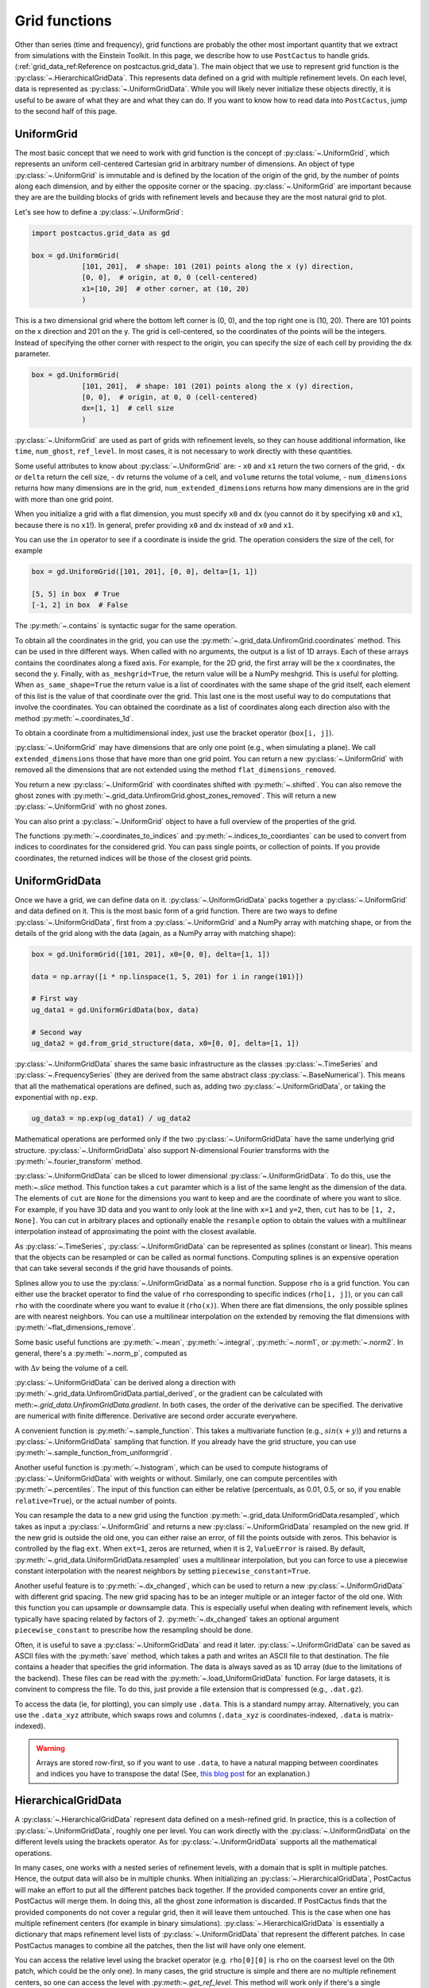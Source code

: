 Grid functions
==============================

Other than series (time and frequency), grid functions are probably the other
most important quantity that we extract from simulations with the Einstein
Toolkit. In this page, we describe how to use ``PostCactus`` to handle grids.
(:ref:`grid_data_ref:Reference on postcactus.grid_data`). The main object
that we use to represent grid function is the
:py:class:`~.HierarchicalGridData`. This represents data defined on a grid with
multiple refinement levels. On each level, data is represented as
:py:class:`~.UniformGridData`. While you will likely never initialize these
objects directly, it is useful to be aware of what they are and what they can
do. If you want to know how to read data into ``PostCactus``, jump to the second
half of this page.

UniformGrid
---------------

The most basic concept that we need to work with grid function is the concept of
:py:class:`~.UniformGrid`, which represents an uniform cell-centered Cartesian
grid in arbitrary number of dimensions. An object of type
:py:class:`~.UniformGrid` is immutable and is defined by the location of the
origin of the grid, by the number of points along each dimension, and by either
the opposite corner or the spacing. :py:class:`~.UniformGrid` are important
because they are are the building blocks of grids with refinement levels and
because they are the most natural grid to plot.

Let's see how to define a :py:class:`~.UniformGrid`:

.. code-block:: python

    import postcactus.grid_data as gd

    box = gd.UniformGrid(
                [101, 201],  # shape: 101 (201) points along the x (y) direction,
                [0, 0],  # origin, at 0, 0 (cell-centered)
                x1=[10, 20]  # other corner, at (10, 20)
                )

This is a two dimensional grid where the bottom left corner is (0, 0), and the
top right one is (10, 20). There are 101 points on the x direction and 201 on
the y. The grid is cell-centered, so the coordinates of the points will be the
integers. Instead of specifying the other corner with respect to the origin, you
can specify the size of each cell by providing the ``dx`` parameter.

.. code-block:: python

    box = gd.UniformGrid(
                [101, 201],  # shape: 101 (201) points along the x (y) direction,
                [0, 0],  # origin, at 0, 0 (cell-centered)
                dx=[1, 1]  # cell size
                )

:py:class:`~.UniformGrid` are used as part of grids with refinement levels, so
they can house additional information, like ``time``, ``num_ghost``,
``ref_level``. In most cases, it is not necessary to work directly with these
quantities.

Some useful attributes to know about :py:class:`~.UniformGrid` are:
- ``x0`` and ``x1`` return the two corners of the grid,
- ``dx`` or ``delta`` return the cell size,
- ``dv`` returns the volume of a cell, and ``volume`` returns the
total volume,
- ``num_dimensions`` returns how many dimensions are in the grid,
``num_extended_dimensions`` returns how many dimensions are in the grid with
more than one grid point.

When you initialize a grid with a flat dimension, you must specify ``x0`` and ``dx``
(you cannot do it by specifying ``x0`` and ``x1``, because there is no ``x1``!).
In general, prefer providing ``x0`` and ``dx`` instead of ``x0`` and ``x1``.

You can use the ``in`` operator to see if a coordinate is inside the grid.
The operation considers the size of the cell, for example

.. code-block:: python

    box = gd.UniformGrid([101, 201], [0, 0], delta=[1, 1])

    [5, 5] in box  # True
    [-1, 2] in box  # False

The :py:meth:`~.contains` is syntactic sugar for the same operation.

To obtain all the coordinates in the grid, you can use the
:py:meth:`~.grid_data.UnfiromGrid.coordinates` method. This can be used in thre different ways. When
called with no arguments, the output is a list of 1D arrays. Each of these
arrays contains the coordinates along a fixed axis. For example, for the 2D
grid, the first array will be the x coordinates, the second the y. Finally, with
``as_meshgrid=True``, the return value will be a NumPy meshgrid. This is useful
for plotting. When ``as_same_shape=True`` the return value is a list of
coordinates with the same shape of the grid itself, each element of this list is
the value of that coordinate over the grid. This last one is the most useful way
to do computations that involve the coordinates.
You can obtained the coordinate as a list of coordinates along each direction
also with the method :py:meth:`~.coordinates_1d`.

To obtain a coordinate from a multidimensional index, just use the bracket
operator (``box[i, j]``).

:py:class:`~.UniformGrid` may have dimensions that are only one point (e.g.,
when simulating a plane). We call ``extended_dimensions`` those that have more
than one grid point. You can return a new :py:class:`~.UniformGrid` with removed
all the dimensions that are not extended using the method
``flat_dimensions_removed``.

You return a new :py:class:`~.UniformGrid` with coordinates shifted with
:py:meth:`~.shifted`. You can also remove the ghost zones with
:py:meth:`~.grid_data.UnfiromGrid.ghost_zones_removed`. This will return a new
:py:class:`~.UniformGrid` with no ghost zones.

You can also print a :py:class:`~.UniformGrid` object to have a full overview
of the properties of the grid.

The functions :py:meth:`~.coordinates_to_indices` and
:py:meth:`~.indices_to_coordiantes` can be used to convert from indices to
coordinates for the considered grid. You can pass single points, or collection
of points. If you provide coordinates, the returned indices will be those of the
closest grid points.

UniformGridData
---------------

Once we have a grid, we can define data on it. :py:class:`~.UniformGridData`
packs together a :py:class:`~.UniformGrid` and data defined on it. This is the
most basic form of a grid function. There are two ways to define
:py:class:`~.UniformGridData`, first from a :py:class:`~.UniformGrid` and a
NumPy array with matching shape, or from the details of the grid along with
the data (again, as a NumPy array with matching shape):

.. code-block:: python

    box = gd.UniformGrid([101, 201], x0=[0, 0], delta=[1, 1])

    data = np.array([i * np.linspace(1, 5, 201) for i in range(101)])

    # First way
    ug_data1 = gd.UniformGridData(box, data)

    # Second way
    ug_data2 = gd.from_grid_structure(data, x0=[0, 0], delta=[1, 1])

:py:class:`~.UniformGridData` shares the same basic infrastructure as the
classes :py:class:`~.TimeSeries` and :py:class:`~.FrequencySeries` (they are
derived from the same abstract class :py:class:`~.BaseNumerical`). This means
that all the mathematical operations are defined, such as, adding two
:py:class:`~.UniformGridData`, or taking the exponential with ``np.exp``.

.. code-block:: python

    ug_data3 = np.exp(ug_data1) / ug_data2

Mathematical operations are performed only if the two
:py:class:`~.UniformGridData` have the same underlying grid structure.
:py:class:`~.UniformGridData` also support N-dimensional Fourier transforms with
the :py:meth:`~.fourier_transform` method.

:py:class:`~.UniformGridData` can be sliced to lower dimensional
:py:class:`~.UniformGridData`. To do this, use the meth:`~.slice` method. This
function takes a ``cut`` paramter which is a list of the same lenght as the
dimension of the data. The elements of ``cut`` are ``None`` for the dimensions you
want to keep and are the coordinate of where you want to slice. For example, if you
have 3D data and you want to only look at the line with ``x=1`` and ``y=2``, then,
``cut`` has to be ``[1, 2, None]``. You can cut in arbitrary places and optionally
enable the ``resample`` option to obtain the values with a multilinear interpolation
instead of approximating the point with the closest available.

As :py:class:`~.TimeSeries`, :py:class:`~.UniformGridData` can be represented as
splines (constant or linear). This means that the objects can be resampled or
can be called as normal functions. Computing splines is an expensive operation
that can take several seconds if the grid have thousands of points.

Splines allow you to use the :py:class:`~.UniformGridData` as a normal function.
Suppose ``rho`` is a grid function. You can either use the bracket operator to
find the value of ``rho`` corresponding to specific indices (``rho[i, j]``), or
you can call ``rho`` with the coordinate where you want to evalue it
(``rho(x)``). When there are flat dimensions, the only possible splines are with
nearest neighbors. You can use a multilinear interpolation on the extended by
removing the flat dimensions with :py:meth:`~flat_dimensions_remove`.

Some basic useful functions are :py:meth:`~.mean`, :py:meth:`~.integral`,
:py:meth:`~.norm1`, or :py:meth:`~.norm2`. In general, there's a
:py:meth:`~.norm_p`, computed as

.. :math:

   \| u \|_p = \left( \Delta v  \sum \|u \| \right)^{(1/p)}

with :math:`\Delta v` being the volume of a cell.

:py:class:`~.UniformGridData` can be derived along a direction with
:py:meth:`~.grid_data.UnfiromGridData.partial_derived`, or the gradient can be calculated with meth:`~.grid_data.UnfiromGridData.gradient`.
In both cases, the order of the derivative can be specified. The derivative
are numerical with finite difference. Derivative are second order accurate
everywhere.

A convenient function is :py:meth:`~.sample_function`. This takes a multivariate
function (e.g., :math:`sin(x + y)`) and returns a :py:class:`~.UniformGridData`
sampling that function. If you already have the grid structure, you can use
:py:meth:`~.sample_function_from_uniformgrid`.

Another useful function is :py:meth:`~.histogram`, which can be used to compute
histograms of :py:class:`~.UniformGridData` with weights or without. Similarly,
one can compute percentiles with :py:meth:`~.percentiles`. The input of this
function can either be relative (percentuals, as 0.01, 0.5, or so, if you enable
``relative=True``), or the actual number of points.

You can resample the data to a new grid using the function
:py:meth:`~.grid_data.UniformGridData.resampled`, which takes as input a :py:class:`~.UniformGrid` and
returns a new :py:class:`~.UniformGridData` resampled on the new grid. If the
new grid is outside the old one, you can either raise an error, of fill the
points outside with zeros. This behavior is controlled by the flag ``ext``. When
``ext=1``, zeros are returned, when it is 2, ``ValueError`` is raised. By
default, :py:meth:`~.grid_data.UniformGridData.resampled` uses a multilinear interpolation, but you can
force to use a piecewise constant interpolation with the nearest neighbors by
setting ``piecewise_constant=True``.

Another useful feature is to :py:meth:`~.dx_changed`, which can be used to
return a new :py:class:`~.UniformGridData` with different grid spacing. The new
grid spacing has to be an integer multiple or an integer factor of the old one.
With this function you can upsample or downsample data. This is especially
useful when dealing with refinement levels, which typically have spacing related
by factors of 2. :py:meth:`~.dx_changed` takes an optional argument
``piecewise_constant`` to prescribe how the resampling should be done.

Often, it is useful to save a :py:class:`~.UniformGridData` and read it later.
:py:class:`~.UniformGridData` can be saved as ASCII files with the
:py:meth:`save` method, which takes a path and writes an ASCII file to that
destination. The file contains a header that specifies the grid information. The
data is always saved as as 1D array (due to the limitations of the backend).
These files can be read with the :py:meth:`~.load_UniformGridData` function. For
large datasets, it is convinent to compress the file. To do this, just provide a
file extension that is compressed (e.g., ``.dat.gz``).

To access the data (ie, for plotting), you can simply use ``.data``. This is a
standard numpy array. Alternatively, you can use the ``.data_xyz`` attribute,
which swaps rows and columns (``.data_xyz`` is coordinates-indexed, ``.data`` is
matrix-indexed).

.. warning::

   Arrays are stored row-first, so if you want to use ``.data``, to have a
   natural mapping between coordinates and indices you have to transpose the
   data! (See, `this blog post
   <https://eli.thegreenplace.net/2014/meshgrids-and-disambiguating-rows-and-columns-from-cartesian-coordinates/>`_
   for an explanation.)


HierarchicalGridData
--------------------

A :py:class:`~.HierarchicalGridData` represent data defined on a mesh-refined
grid. In practice, this is a collection of :py:class:`~.UniformGridData`,
roughly one per level. You can work directly with the
:py:class:`~.UniformGridData` on the different levels using the brackets
operator. As for :py:class:`~.UniformGridData` supports all the mathematical
operations.

In many cases, one works with a nested series of refinement levels, with a
domain that is split in multiple patches. Hence, the output data will also be in
multiple chunks. When initializing an :py:class:`~.HierarchicalGridData`,
PostCactus will make an effort to put all the different patches back together.
If the provided components cover an entire grid, PostCactus will merge them. In
doing this, all the ghost zone information is discarded. If PostCactus finds
that the provided components do not cover a regular grid, then it will leave
them untouched. This is the case when one has multiple refinement centers (for
example in binary simulations). :py:class:`~.HierarchicalGridData` is
essentially a dictionary that maps refinement level lists of
:py:class:`~.UniformGridData` that represent the different patches. In case
PostCactus manages to combine all the patches, then the list will have only one
element.

You can access the relative level using the bracket operator (e.g. ``rho[0][0]``
is ``rho`` on the coarsest level on the 0th patch, which could be the only one).
In many cases, the grid structure is simple and there are no multiple refinement
centers, so one can access the level with `:py:meth:~.get_ref_level`. This method
will work only if there's a single component.

As for :py:class:`~.UniformGridData`, :py:class:`~.HierarchicalGridData` are
callable and splines are used to interpolate to the requested points. This
operation can be expensive, especially for 3D grids with many points.
The way calling works is the following: we find the finest
refinement level that contains the requested point, and we use the multilinear
interpolation on that level (and component, if there are multiple components).

Using splines, we can also combine the various refinement levels to obtain a
:py:class:`~.UniformGridData`. This is often handy when plotting. The method
:py:meth:`~.merge_refinement_levels` does exactly that. By default,
:py:meth:`~.merge_refinement_levels` does not resample the data, but simply uses
the values on the grid. If the argument ``resample`` is set to ``True``, the
data is resampled with a multilinear interpolation. One can also specify what
grid (as :py:class:`~.UniformGridData`) to merge the data on by calling the
method :py:meth:`~.to_UniformGridData` or
:py:meth:`~.to_UniformGridData_from_grid`. This is especially useful when
resampling on smaller grids, because it drastically reduces the computation
time.

.. warning::

   Operations that involve resampling can be very expensive and require a lot
   of memory!

Another useful method is the :py:meth:`~.grid_data.HierarchicalGridData.coordinates`, which returns a list of
:py:class:`~.HierarchicalGridData` with the same structure as the one in
consideration but with values the various coordinates at the points. This is
useful for computations that involve the coordinates.

As it is the case for :py:class:`~.UniformGridData`, also
:py:class:`~.HierarchicalGridData` can be derived along a direction with
:py:meth:`~.grid_data.HierarchicalGridData.partial_derived`, or the gradient can be calculated with
:py:meth:`~.grid_data.HierarchicalGridData.gradient`. In both cases, the order of the derivative can be
specified. The derivative are numerical with finite difference. The result is
a :py:class:`~.HierarchicalGridData` or a list of :py:class:`~.HierarchicalGridData`
(for each direction).

Reading data
------------

So far, we have discussed how grid functions are represented in ``PostCactus``.
In this section, we discuss how to read the output data from simulations as
:py:class:`~.HierarchicalGridData` or :py:class:`~.UniformGridData`.

At the moment, ``PostCactus`` fully support reading HDF5 files of any dimension
(1D, 2D, and 3D). ``PostCactus`` can also read ASCII files, but the interface is
less robus and not as well-tested.

.. warning::

   ``PostCactus`` works better with HDF5 data. In general, reading and parsing
   HDF5 is orders of magnitude faster than ASCII data. ``PostCactus`` can read
   one iteration at the time in HDF5 data, but has to read the entire content of
   all the files when the data is ASCII. This can take a long time. HDF5 are
   also much more storage-efficient and contain metadata that can be used to
   better interpret the data (e.g., the number of ghost zones). For these
   reasons, we strongly recommend using HDF5 files.

.. warning::

   The ASCII reader should be considered experimental. If reads the files line
   by line and will likely not fail if the data is not exactly in the format
   that the reader expect. You may find unexpected results. If you use the ASCII
   reader, make sure to test it!

.. warning::

   The ASCII reader works by scanning all the files line by line. This can take an
   extremely long time if you have many files with a lot of iterations. If you want
   to speed up the process, consider isolating the files you are interested in
   working with in a separate directory, and run ``SimDir`` in that folder.

From SimDir
^^^^^^^^^^^

The easiest way to access grid data is from :py:class:`~.SimDir`.
:py:class:`~.SimDir` objects contain an overview of the entire data content of a
directory. For more information about :py:class:`~.SimDir`, read
:ref:`simdir:Getting started with SimDir`.

Assuming ``sim`` is a :py:class:`~.SimDir`, the access point to grid functions is
in `sim.gf` or ``sim.grid_functions``. You can find all the available variables just
by printing this object

.. code-block:: python

    print(sim.gf)

    # The output will look like
    #
    # Available grid data of dimension 1D (x):
    # ['P', 'rho', 'rho_star', 'vz', 'Bz', 'By', 'vx', 'rho_b', 'vy', 'Bx']
    #
    # ... and so on ...

`sim.gf` is an object of type :py:class:`~.GridFunctionsDir`. The main role of
this class is to organize the available files depending on their dimensions. So,
from :py:class:`~.GridFunctionsDir` you can specify what dimensions you are
interested in. You can do this in two ways, as a dictionary call, or via an
attribute. For example, if you are interested in 2D data on the xy plane:

.. code-block:: python

    # All these methods are equivalent
    data2d = sim.gf.xy
    data2d = sim.gf['xy']
    data2d = sim.gf[(0, 1)]

In case you want a lower dimensional cut (say, you want only the y axis and you
have the xy data), you can always look at higher-dimensional data and slice it
to your liking, as described in the above sections.

Once you selected the data you are interested in, you will be working with a
:py:class:`~.AllGridFunctions` object. This is a dictionary-like object that
organizes all the variables available for the requested dimensions. You can
access the variables using the bracket operator of looking in the ``fields``
attribute. In case a variable is available as HDF5 file and as ASCII file, the
HDF5 representation is preferred.

.. code-block:: python

    # These methods are equivalent
    rho = sim.gf.xy['rho']
    rho = sim.gf.xy.fields.rho

In case you are reading an ASCII file, you have to set the correct number of
ghost zones. The simplest way to do this is to set the :py:meth:`~.num_ghost`
attribute. If the output does not contain ghost zones, set them to zero.

.. code-block:: python

    # If rho_star is from an ASCII file, we want to set num_ghost before
    # reading it
    ASCII_reader = sim.gf.xy
    ASCII_reader.num_ghost = (3, 3)
    rho_star = ASCII_reader.rho_star

:py:meth:`~.num_ghost` has to be a tuple or a list with the same number of entries
as the dimensionality of the grid: each entry is the number of ghost zones along
a direction.

.. warning::

   ASCII files do not have information about how many ghost zones are in the
   data, so we will assume that there are none. This can lead to imperfect
   results in the regions of overlap between two grid patches. In the future, we
   will try to read this value from the parameter file.


Finally, once you selected the variable, you will have a
:py:class:`~.OneGridFunctionH5` or :py:class:`~.OneGridFunctionASCII` object.
These are derived from the same base class :py:class:`~.OneGridFunctionBase` and
share the interface. The main difference is how files are read (which justifies
why we need to different classes). These objects are certainly the most
interesting ones and the ones you will deal with most of the time.

At first level, :py:class:`~.OneGridFunctionH5` (we will consider this for
definiteness, but the most of what said here holds true for
:py:class:`~.OneGridFunctionASCII`) is another dictionary-like object. The keys
of this class are the various iterations available in the files. Hence, to read
some data at a given iteration ``iteration``, you can simply use the bracket
operator. Alternatively, you can use the :py:meth:`~.get_iteration` method:

.. code-block:: python

    # These methods are equivalent
    rho0 = sim.gf.xy.rho[0]
    rho0 = sim.gf.xy.rho.get_iteration(0)

You can find what iterations are available with the
:py:meth:`~.available_iterations` attribute. Similarly, you can find what times
are available with :py:meth:`~.available_times`:

.. code-block:: python

    print(sim.gf.xy.rho.available_iterations)
    print(sim.gf.xy.rho.available_times)

You can read a time instead of a iteration with the method
:py:meth:`~.get_time`. You can convert between time and iteration with the
methods :py:meth:`~.time_at_iteration` and :py:meth:`~.iteration_at_time`.

These methods return a :py:class:`~.HierarchicalGridData` object with all the
available data for the requested iteration. If HDF5 files are being read, the
correct ghost zone information is being used. In case you want to work with a
specific subgrid with uniform spacing, you can use the :py:meth:`~.read_on_grid`
method. This will return a :py:class:`~.UniformGridData` object instead, with
grid the grid you specify. The grid is specified by passing a
:py:class:`~UniformGrid` object. For example

.. code-block:: python

    from postcactus.grid_data import UniformGrid

    grid = UniformGrid([100, 100], x0=[0, 0], x1=[2,2])
    rho0_center = sim.gf.xy.rho.read_on_grid(0, # iteration
                                             grid)

This method works by reading the entire grid structure and resampling onto the
requested :py:class:`~.UniformGridData`, so it may be slow for large 3D data.

Similarly, you can read a chunk of evolution from ``min_iteration`` to
``max_iteration`` on a specified grid with the method
:py:meth:`~.read_evolution_on_grid`. This returns a
:py:class:`~.UniformGridData` that has as first dimension the time, and as other
dimensions the specified grid. So, this is a "spacetime"
:py:class:`~.UniformGridData`. With this function you can evaluate grid data on
specific spacetime points with multilinear interpolation in space and time. This
can also be used to generate additional time frames between two outputs.

:py:class:`~.OneGridFunctionH5` objects are iterable: you can loop over all
the available iterations by iterating over the object.
